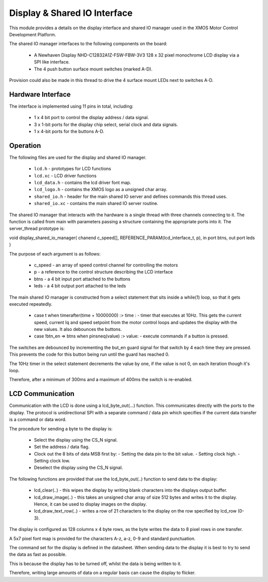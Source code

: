 Display & Shared IO Interface
=============================

This module provides a details on the display interface and shared IO manager used in the XMOS Motor Control Development Platform.

The shared IO manager interfaces to the following components on the board:

   * A Newhaven Display NHD-C12832A1Z-FSW-FBW-3V3 128 x 32 pixel monochrome LCD display via a SPI like interface.
   * The 4 push button surface mount switches (marked A-D).


Provision could also be made in this thread to drive the 4 surface mount LEDs next to switches A-D.


Hardware Interface
++++++++++++++++++

The interface is implemented using 11 pins in total, including:


   * 1 x 4 bit port to control the display address / data signal.
   * 3 x 1-bit ports for the display chip select, serial clock and data signals.
   * 1 x 4-bit ports for the buttons A-D. 



Operation
+++++++++

The following files are used for the display and shared IO manager.

   * ``lcd.h`` - prototypes for LCD functions
   * ``lcd.xc`` - LCD driver functions
   * ``lcd_data.h`` - contains the lcd driver font map.
   * ``lcd_logo.h`` - contains the XMOS logo as a unsigned char array.
   * ``shared_io.h`` - header for the  main shared IO server and defines commands this thread uses.
   * ``shared_io.xc`` - contains the main shared IO server routine. 

The shared IO manager that interacts with the hardware is a single thread with three channels connecting to it.
The function is called from main with parameters passing a structure containing the appropriate ports into it.
The server_thread prototype is:


void display_shared_io_manager( chanend c_speed[], REFERENCE_PARAM(lcd_interface_t, p), in port btns, out port leds )


The purpose of each argument is as follows:

   * c_speed - an array of speed control channel for controlling the motors
   * p - a reference to the control structure describing the LCD interface
   * btns - a 4 bit input port attached to the buttons
   * leds - a 4 bit output port attached to the leds

The main shared IO manager is constructed from a select statement that sits inside a while(1) loop, so that it gets executed repeatedly.


   * case t when timerafter(time + 10000000) :> time : - timer that executes at 10Hz. This gets the current speed, current Iq and speed setpoint from the motor control loops and updates the display with the new values. It also debounces the buttons.
   * case !btn_en => btns when pinsneq(value) :> value: - execute commands if a button is pressed.

The switches are debounced by incrementing the but\_en guard signal for that switch by 4 each time they are pressed.
This prevents the code for this button being run until the guard has reached 0.

The 10Hz timer in the select statement decrements the value by one, if the value is not 0, on each iteration though it's loop.

Therefore, after a minimum of 300ms and a maximum of 400ms the switch is re-enabled.


LCD Communication
+++++++++++++++++

Communication with the LCD is done using a lcd_byte_out(...) function.
This communicates directly with the ports to the display.
The protocol is unidirectional SPI with a separate command / data pin which specifies if the current data transfer is a command or data word.

The procedure for sending a byte to the display is:

   * Select the display using the CS_N signal.
   * Set the address / data flag.
   * Clock out the 8 bits of data MSB first by:
     - Setting the data pin to the bit value.
     - Setting clock high.
     - Setting clock low.
   * Deselect the display using the CS\_N signal.


The following functions are provided that use the lcd_byte_out(..) function to send data to the display:

   * lcd_clear(..) - this wipes the display by writing blank characters into the displays output buffer.
   * lcd_draw_image(..) - this takes an unsigned char array of size 512 bytes and writes it to the display. Hence, it can be used to display images on the display.
   * lcd_draw_text_row(..) - writes a row of 21 characters to the display on the row specified by lcd_row (0-3).


The display is configured as 128 columns x 4 byte rows, as the byte writes the data to 8 pixel rows in one transfer.

A 5x7 pixel font map is provided for the characters A-z, a-z, 0-9 and standard punctuation.

The command set for the display is defined in the datasheet.
When sending data to the display it is best to try to send the data as fast as possible.

This is because the display has to be turned off, whilst the data is being written to it.

Therefore, writing large amounts of data on a regular basis can cause the display to flicker.
